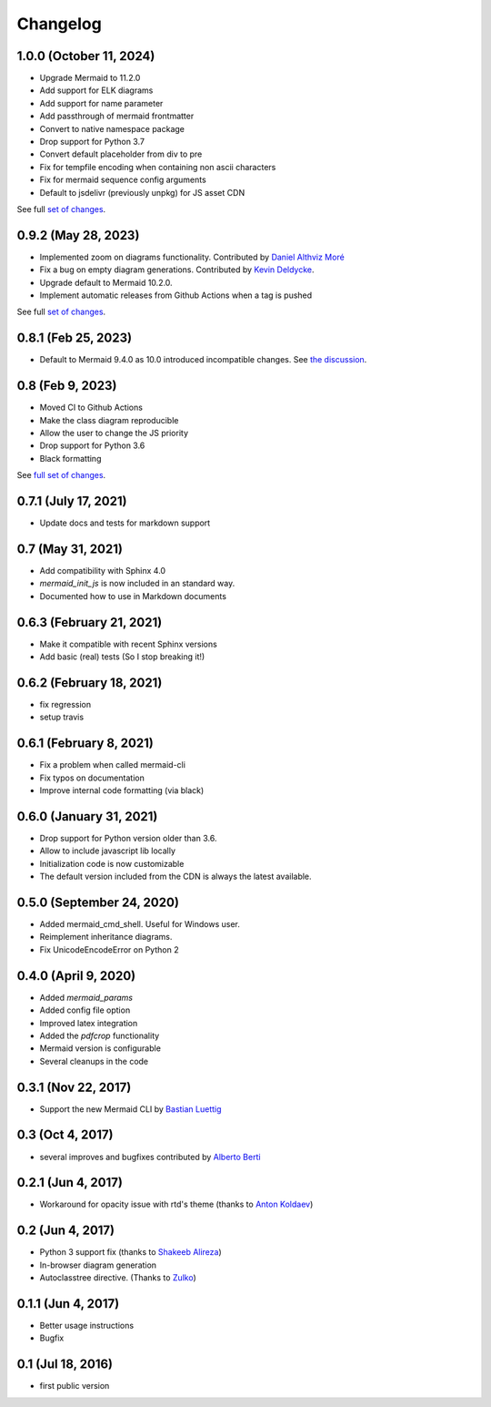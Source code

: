 Changelog
---------

1.0.0 (October 11, 2024)
+++++++++++++++++++++

- Upgrade Mermaid to 11.2.0
- Add support for ELK diagrams
- Add support for name parameter
- Add passthrough of mermaid frontmatter
- Convert to native namespace package
- Drop support for Python 3.7
- Convert default placeholder from div to pre
- Fix for tempfile encoding when containing non ascii characters
- Fix for mermaid sequence config arguments
- Default to jsdelivr (previously unpkg) for JS asset CDN

See full `set of changes <https://github.com/mgaitan/sphinxcontrib-mermaid/compare/1.0.0...0.9.2>`_.


0.9.2 (May 28, 2023)
+++++++++++++++++++++

- Implemented zoom on diagrams functionality. Contributed by `Daniel Althviz Moré <https://github.com/dalthviz>`_
- Fix a bug on empty diagram generations. Contributed by `Kevin Deldycke <https://github.com/kdeldycke>`_.  
- Upgrade default to Mermaid 10.2.0. 
- Implement automatic releases from Github Actions when a tag is pushed 

See full `set of changes <https://github.com/mgaitan/sphinxcontrib-mermaid/compare/0.9.2...0.8.1>`_.


0.8.1 (Feb 25, 2023)
+++++++++++++++++++++

- Default to Mermaid 9.4.0 as 10.0 introduced incompatible changes. 
  See `the discussion <https://github.com/mermaid-js/mermaid/discussions/4148>`_. 

0.8 (Feb 9, 2023)
+++++++++++++++++++++

- Moved CI to Github Actions
- Make the class diagram reproducible
- Allow the user to change the JS priority
- Drop support for Python 3.6
- Black formatting

See `full set of changes <https://github.com/mgaitan/sphinxcontrib-mermaid/compare/0.7.1...0.8>`_.


0.7.1 (July 17, 2021)
+++++++++++++++++++++

- Update docs and tests for markdown support


0.7 (May 31, 2021)
++++++++++++++++++++++++++

- Add compatibility with Sphinx 4.0
- `mermaid_init_js` is now included in an standard way.
- Documented how to use in Markdown documents


0.6.3 (February 21, 2021)
++++++++++++++++++++++++++

- Make it compatible with recent Sphinx versions
- Add basic (real) tests (So I stop breaking it!)


0.6.2 (February 18, 2021)
++++++++++++++++++++++++++

- fix regression
- setup travis


0.6.1 (February 8, 2021)
++++++++++++++++++++++++++

- Fix a problem when called mermaid-cli
- Fix typos on documentation
- Improve internal code formatting (via black)

0.6.0 (January 31, 2021)
++++++++++++++++++++++++++

- Drop support for Python version older than 3.6.
- Allow to include javascript lib locally
- Initialization code is now customizable
- The default version included from the CDN is always the latest available.


0.5.0 (September 24, 2020)
++++++++++++++++++++++++++

- Added mermaid_cmd_shell. Useful for Windows user.
- Reimplement inheritance diagrams.
- Fix UnicodeEncodeError on Python 2

0.4.0 (April 9, 2020)
+++++++++++++++++++++

- Added `mermaid_params`
- Added config file option
- Improved latex integration
- Added the `pdfcrop` functionality
- Mermaid version is configurable
- Several cleanups in the code


0.3.1 (Nov 22, 2017)
++++++++++++++++++++

- Support the new Mermaid CLI by `Bastian Luettig <https://github.com/bastiedotorg>`_


0.3 (Oct 4, 2017)
+++++++++++++++++++

- several improves and bugfixes contributed by `Alberto Berti <https://github.com/azazel75>`_

0.2.1 (Jun 4, 2017)
+++++++++++++++++++

-  Workaround for opacity issue with rtd's theme (thanks to `Anton
   Koldaev <http://github.com/iroller>`_)

0.2 (Jun 4, 2017)
+++++++++++++++++

-  Python 3 support fix (thanks to `Shakeeb
   Alireza <http://github.com/shakfu>`_)
-  In-browser diagram generation
-  Autoclasstree directive. (Thanks to
   `Zulko <http://github.com/zulko>`_)

0.1.1 (Jun 4, 2017)
+++++++++++++++++++

-  Better usage instructions
-  Bugfix

0.1 (Jul 18, 2016)
++++++++++++++++++

-  first public version
